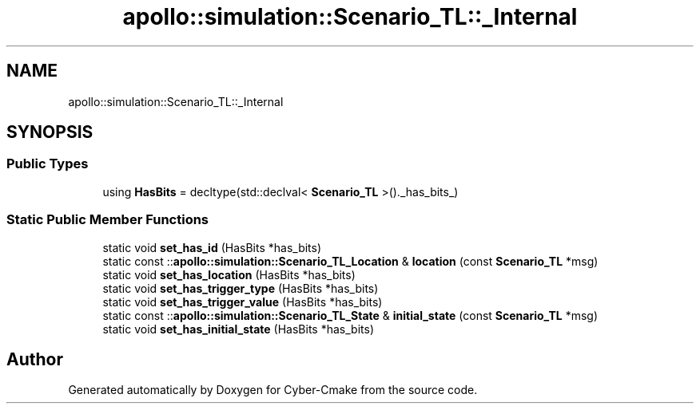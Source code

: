 .TH "apollo::simulation::Scenario_TL::_Internal" 3 "Sun Sep 3 2023" "Version 8.0" "Cyber-Cmake" \" -*- nroff -*-
.ad l
.nh
.SH NAME
apollo::simulation::Scenario_TL::_Internal
.SH SYNOPSIS
.br
.PP
.SS "Public Types"

.in +1c
.ti -1c
.RI "using \fBHasBits\fP = decltype(std::declval< \fBScenario_TL\fP >()\&._has_bits_)"
.br
.in -1c
.SS "Static Public Member Functions"

.in +1c
.ti -1c
.RI "static void \fBset_has_id\fP (HasBits *has_bits)"
.br
.ti -1c
.RI "static const ::\fBapollo::simulation::Scenario_TL_Location\fP & \fBlocation\fP (const \fBScenario_TL\fP *msg)"
.br
.ti -1c
.RI "static void \fBset_has_location\fP (HasBits *has_bits)"
.br
.ti -1c
.RI "static void \fBset_has_trigger_type\fP (HasBits *has_bits)"
.br
.ti -1c
.RI "static void \fBset_has_trigger_value\fP (HasBits *has_bits)"
.br
.ti -1c
.RI "static const ::\fBapollo::simulation::Scenario_TL_State\fP & \fBinitial_state\fP (const \fBScenario_TL\fP *msg)"
.br
.ti -1c
.RI "static void \fBset_has_initial_state\fP (HasBits *has_bits)"
.br
.in -1c

.SH "Author"
.PP 
Generated automatically by Doxygen for Cyber-Cmake from the source code\&.
